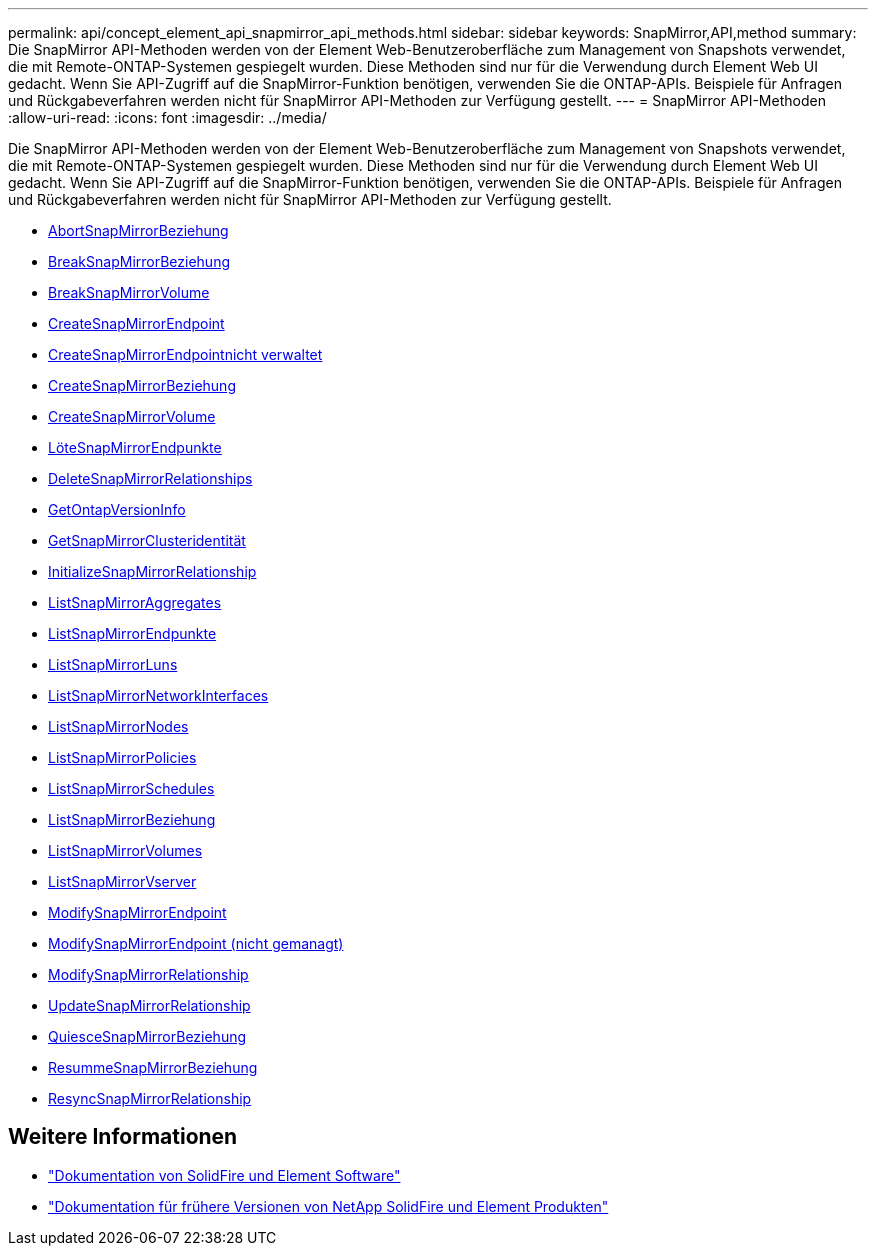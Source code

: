 ---
permalink: api/concept_element_api_snapmirror_api_methods.html 
sidebar: sidebar 
keywords: SnapMirror,API,method 
summary: Die SnapMirror API-Methoden werden von der Element Web-Benutzeroberfläche zum Management von Snapshots verwendet, die mit Remote-ONTAP-Systemen gespiegelt wurden. Diese Methoden sind nur für die Verwendung durch Element Web UI gedacht. Wenn Sie API-Zugriff auf die SnapMirror-Funktion benötigen, verwenden Sie die ONTAP-APIs. Beispiele für Anfragen und Rückgabeverfahren werden nicht für SnapMirror API-Methoden zur Verfügung gestellt. 
---
= SnapMirror API-Methoden
:allow-uri-read: 
:icons: font
:imagesdir: ../media/


[role="lead"]
Die SnapMirror API-Methoden werden von der Element Web-Benutzeroberfläche zum Management von Snapshots verwendet, die mit Remote-ONTAP-Systemen gespiegelt wurden. Diese Methoden sind nur für die Verwendung durch Element Web UI gedacht. Wenn Sie API-Zugriff auf die SnapMirror-Funktion benötigen, verwenden Sie die ONTAP-APIs. Beispiele für Anfragen und Rückgabeverfahren werden nicht für SnapMirror API-Methoden zur Verfügung gestellt.

* xref:reference_element_api_abortsnapmirrorrelationship.adoc[AbortSnapMirrorBeziehung]
* xref:reference_element_api_breaksnapmirrorrelationship.adoc[BreakSnapMirrorBeziehung]
* xref:reference_element_api_breaksnapmirrorvolume.adoc[BreakSnapMirrorVolume]
* xref:reference_element_api_createsnapmirrorendpoint.adoc[CreateSnapMirrorEndpoint]
* xref:reference_element_api_createsnapmirrorendpoint_unmanaged.adoc[CreateSnapMirrorEndpointnicht verwaltet]
* xref:reference_element_api_createsnapmirrorrelationship.adoc[CreateSnapMirrorBeziehung]
* xref:reference_element_api_createsnapmirrorvolume.adoc[CreateSnapMirrorVolume]
* xref:reference_element_api_deletesnapmirrorendpoints.adoc[LöteSnapMirrorEndpunkte]
* xref:reference_element_api_deletesnapmirrorrelationships.adoc[DeleteSnapMirrorRelationships]
* xref:reference_element_api_getontapversioninfo.adoc[GetOntapVersionInfo]
* xref:reference_element_api_getsnapmirrorclusteridentity.adoc[GetSnapMirrorClusteridentität]
* xref:reference_element_api_initializesnapmirrorrelationship.adoc[InitializeSnapMirrorRelationship]
* xref:reference_element_api_listsnapmirroraggregates.adoc[ListSnapMirrorAggregates]
* xref:reference_element_api_listsnapmirrorendpoints.adoc[ListSnapMirrorEndpunkte]
* xref:reference_element_api_listsnapmirrorluns.adoc[ListSnapMirrorLuns]
* xref:reference_element_api_listsnapmirrornetworkinterfaces.adoc[ListSnapMirrorNetworkInterfaces]
* xref:reference_element_api_listsnapmirrornodes.adoc[ListSnapMirrorNodes]
* xref:reference_element_api_listsnapmirrorpolicies.adoc[ListSnapMirrorPolicies]
* xref:reference_element_api_listsnapmirrorschedules.adoc[ListSnapMirrorSchedules]
* xref:reference_element_api_listsnapmirrorrelationships.adoc[ListSnapMirrorBeziehung]
* xref:reference_element_api_listsnapmirrorvolumes.adoc[ListSnapMirrorVolumes]
* xref:reference_element_api_listsnapmirrorvservers.adoc[ListSnapMirrorVserver]
* xref:reference_element_api_modifysnapmirrorendpoint.adoc[ModifySnapMirrorEndpoint]
* xref:reference_element_api_modifysnapmirrorendpoint_unmanaged.adoc[ModifySnapMirrorEndpoint (nicht gemanagt)]
* xref:reference_element_api_modifysnapmirrorrelationship.adoc[ModifySnapMirrorRelationship]
* xref:reference_element_api_updatesnapmirrorrelationship.adoc[UpdateSnapMirrorRelationship]
* xref:reference_element_api_quiescesnapmirrorrelationship.adoc[QuiesceSnapMirrorBeziehung]
* xref:reference_element_api_resumesnapmirrorrelationship.adoc[ResummeSnapMirrorBeziehung]
* xref:reference_element_api_resyncsnapmirrorrelationship.adoc[ResyncSnapMirrorRelationship]




== Weitere Informationen

* https://docs.netapp.com/us-en/element-software/index.html["Dokumentation von SolidFire und Element Software"]
* https://docs.netapp.com/sfe-122/topic/com.netapp.ndc.sfe-vers/GUID-B1944B0E-B335-4E0B-B9F1-E960BF32AE56.html["Dokumentation für frühere Versionen von NetApp SolidFire und Element Produkten"^]

